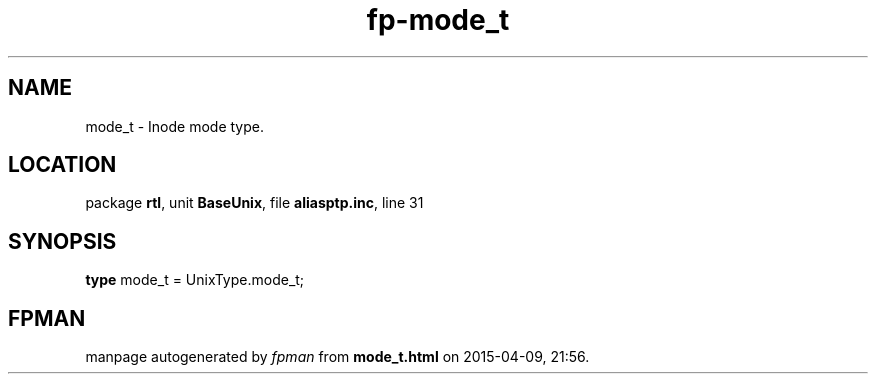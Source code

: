 .\" file autogenerated by fpman
.TH "fp-mode_t" 3 "2014-03-14" "fpman" "Free Pascal Programmer's Manual"
.SH NAME
mode_t - Inode mode type.
.SH LOCATION
package \fBrtl\fR, unit \fBBaseUnix\fR, file \fBaliasptp.inc\fR, line 31
.SH SYNOPSIS
\fBtype\fR mode_t = UnixType.mode_t;
.SH FPMAN
manpage autogenerated by \fIfpman\fR from \fBmode_t.html\fR on 2015-04-09, 21:56.

